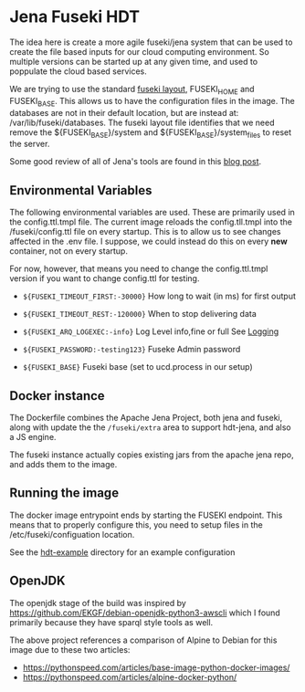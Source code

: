 * Jena Fuseki HDT

 The idea here is create a more agile fuseki/jena system that can be used to
 create the file based inputs for our cloud computing environment.  So multiple
 versions can be started up at any given time, and used to poppulate the cloud
 based services.

 We are trying to use the standard [[https://jena.apache.org/documentation/fuseki2/fuseki-layout.html][fuseki layout]], FUSEKI_HOME and FUSEKI_BASE.
 This allows us to have the configuration files in the image.  The databases are
 not in their default location, but are instead at: /var/lib/fuseki/databases.
 The fuseki layout file identifies that we need remove the ${FUSEKI_BASE}/system
 and ${FUSEKI_BASE}/system_files to reset the server.

 Some good review of all of Jena's tools are found in this [[https://www.bobdc.com/blog/jenagems/][blog post]].

** Environmental Variables

   The following environmental variables are used.  These are primarily used in
   the config.ttl.tmpl file.  The current image reloads the config.tll.tmpl into
   the /fuseki/config.ttl file on every startup.  This is to allow us to see
   changes affected in the .env file.  I suppose, we could instead do this on
   every *new* container, not on every startup.

   For now, however, that means you need to change the config.ttl.tmpl version
   if you want to change config.ttl for testing.

   - ~${FUSEKI_TIMEOUT_FIRST:-30000}~ How long to wait (in ms) for first output

   - ~${FUSEKI_TIMEOUT_REST:-120000}~ When to stop delivering data

   - ~${FUSEKI_ARQ_LOGEXEC:-info}~ Log Level info,fine or full See [[https://jena.apache.org/documentation/fuseki2/fuseki-logging.html][Logging]]

   - ~${FUSEKI_PASSWORD:-testing123}~ Fuseke Admin password

   - ~${FUSEKI_BASE}~ Fuseki base (set to ucd.process in our setup)


** Docker instance

   The Dockerfile combines the Apache Jena Project, both jena and fuseki, along
   with update the the ~/fuseki/extra~ area to support hdt-jena, and also a JS
   engine.

   The fuseki instance actually copies existing jars from the apache jena repo,
   and adds them to the image.

** Running the image

   The docker image entrypoint ends by starting the FUSEKI endpoint. This means
   that to properly configure this, you need to setup files in the
   /etc/fuseki/configuation location.

   See the [[file:hdt-example][hdt-example]] directory for an example configuration

** OpenJDK

   The openjdk stage of the build was inspired by
https://github.com/EKGF/debian-openjdk-python3-awscli which I found primarily
because they have sparql style tools as well.

The above project references a comparison of Alpine to Debian for this image due
to these two articles:
- https://pythonspeed.com/articles/base-image-python-docker-images/
- https://pythonspeed.com/articles/alpine-docker-python/
